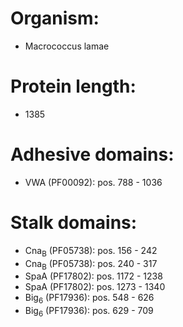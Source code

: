 * Organism:
- Macrococcus lamae
* Protein length:
- 1385
* Adhesive domains:
- VWA (PF00092): pos. 788 - 1036
* Stalk domains:
- Cna_B (PF05738): pos. 156 - 242
- Cna_B (PF05738): pos. 240 - 317
- SpaA (PF17802): pos. 1172 - 1238
- SpaA (PF17802): pos. 1273 - 1340
- Big_6 (PF17936): pos. 548 - 626
- Big_6 (PF17936): pos. 629 - 709

